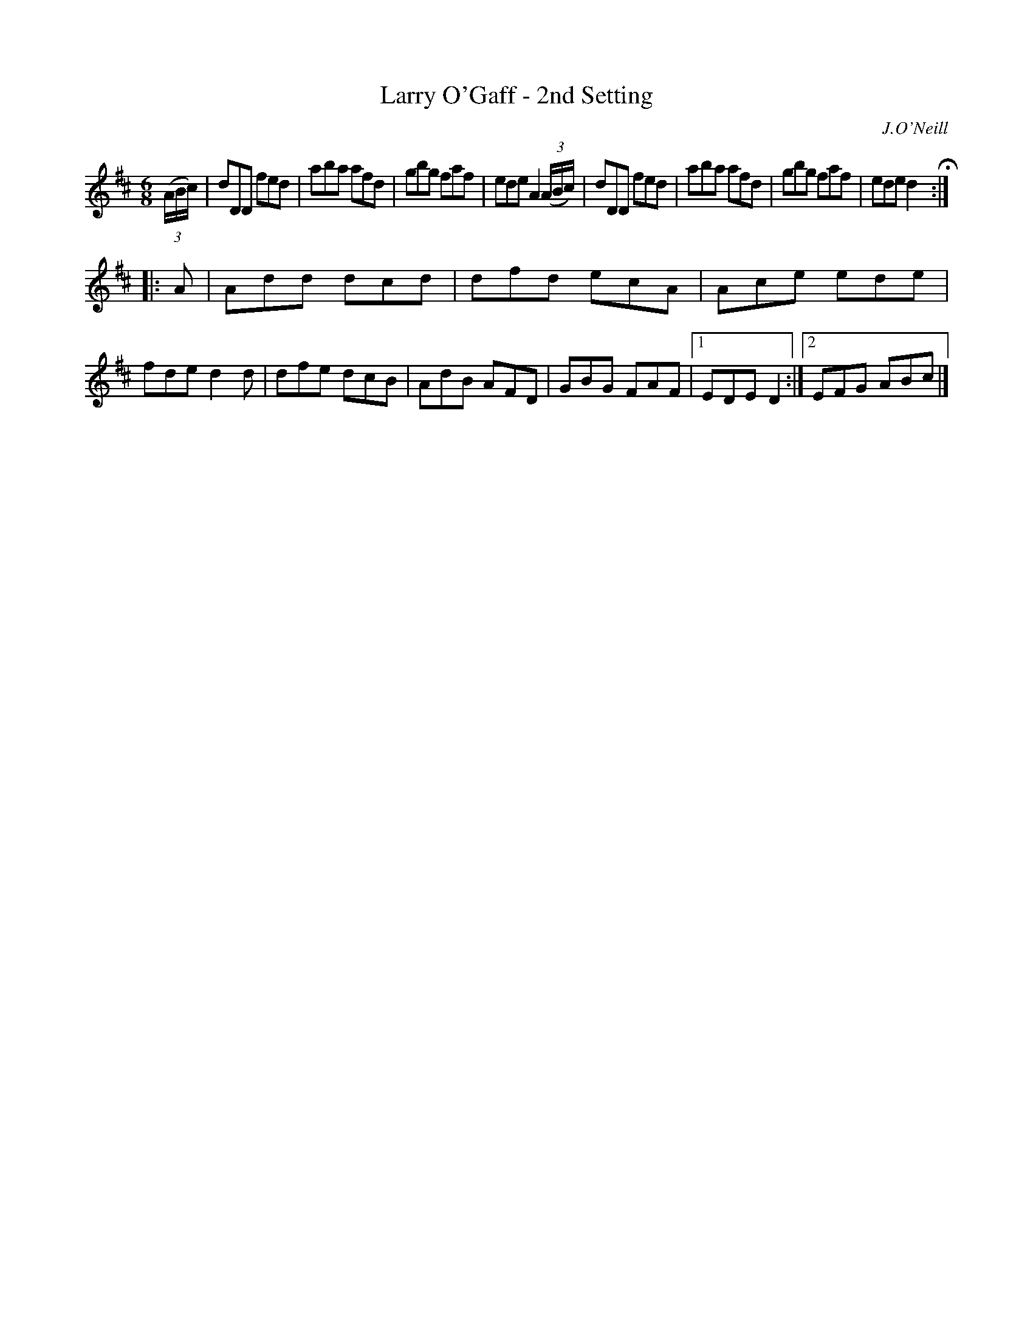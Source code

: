 X: 870
T: Larry O'Gaff - 2nd Setting
B: O'Neill's 1850 #870
O: J.O'Neill
Z: Dan G. Petersen, dangp@post6.tele.dk
N: Added flag to last note in bar 12, to fix the rhythm.
M: 6/8
L: 1/8
K: D
(3(A/B/c/) |\
dDD fed | aba afd | gbg faf | ede A2 (3(A/B/c/) |\
dDD fed | aba afd | gbg faf | ede d2 H:|
|: A |\
Add dcd | dfd ecA | Ace ede | fde d2d |\
dfe dcB | AdB AFD | GBG FAF |1 EDE D2 :|2 EFG ABc |]
